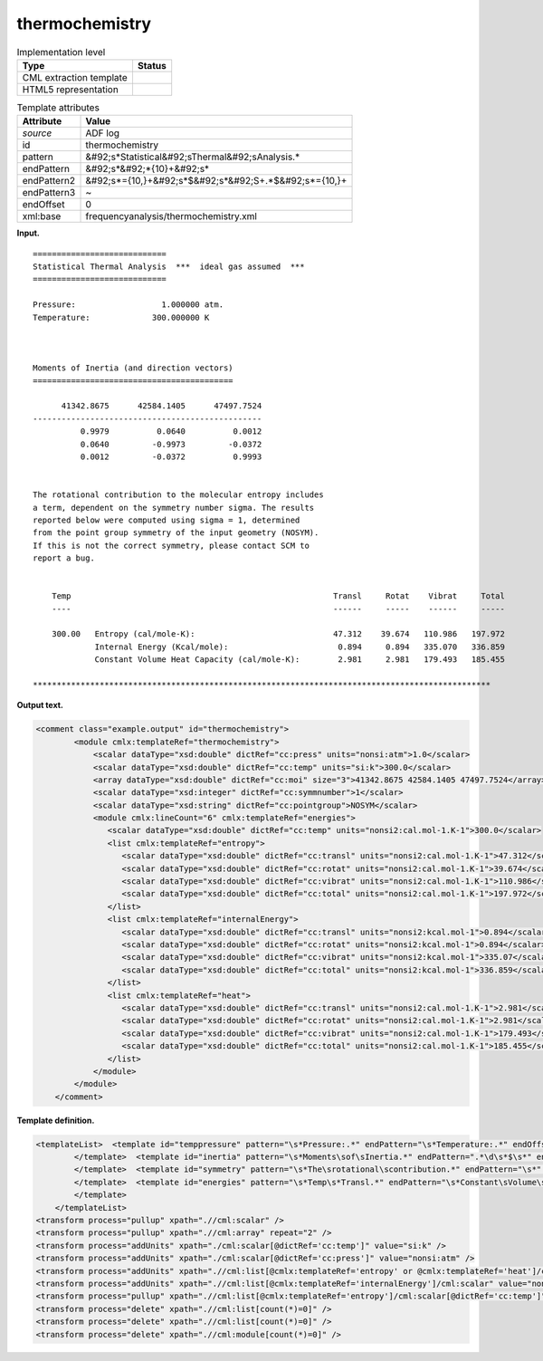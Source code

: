 .. _thermochemistry-d3e4680:

thermochemistry
===============

.. table:: Implementation level

   +----------------------------------------------------------------------------------------------------------------------------+----------------------------------------------------------------------------------------------------------------------------+
   | Type                                                                                                                       | Status                                                                                                                     |
   +============================================================================================================================+============================================================================================================================+
   | CML extraction template                                                                                                    | |image0|                                                                                                                   |
   +----------------------------------------------------------------------------------------------------------------------------+----------------------------------------------------------------------------------------------------------------------------+
   | HTML5 representation                                                                                                       | |image1|                                                                                                                   |
   +----------------------------------------------------------------------------------------------------------------------------+----------------------------------------------------------------------------------------------------------------------------+

.. table:: Template attributes

   +----------------------------------------------------------------------------------------------------------------------------+----------------------------------------------------------------------------------------------------------------------------+
   | Attribute                                                                                                                  | Value                                                                                                                      |
   +============================================================================================================================+============================================================================================================================+
   | *source*                                                                                                                   | ADF log                                                                                                                    |
   +----------------------------------------------------------------------------------------------------------------------------+----------------------------------------------------------------------------------------------------------------------------+
   | id                                                                                                                         | thermochemistry                                                                                                            |
   +----------------------------------------------------------------------------------------------------------------------------+----------------------------------------------------------------------------------------------------------------------------+
   | pattern                                                                                                                    | &#92;s*Statistical&#92;sThermal&#92;sAnalysis.\*                                                                           |
   +----------------------------------------------------------------------------------------------------------------------------+----------------------------------------------------------------------------------------------------------------------------+
   | endPattern                                                                                                                 | &#92;s*&#92;*{10}+&#92;s\*                                                                                                 |
   +----------------------------------------------------------------------------------------------------------------------------+----------------------------------------------------------------------------------------------------------------------------+
   | endPattern2                                                                                                                | &#92;s*={10,}+&#92;s*$&#92;s*&#92;S+.*$&#92;s*={10,}+                                                                      |
   +----------------------------------------------------------------------------------------------------------------------------+----------------------------------------------------------------------------------------------------------------------------+
   | endPattern3                                                                                                                | ~                                                                                                                          |
   +----------------------------------------------------------------------------------------------------------------------------+----------------------------------------------------------------------------------------------------------------------------+
   | endOffset                                                                                                                  | 0                                                                                                                          |
   +----------------------------------------------------------------------------------------------------------------------------+----------------------------------------------------------------------------------------------------------------------------+
   | xml:base                                                                                                                   | frequencyanalysis/thermochemistry.xml                                                                                      |
   +----------------------------------------------------------------------------------------------------------------------------+----------------------------------------------------------------------------------------------------------------------------+

**Input.**

::

       
    ============================
    Statistical Thermal Analysis  ***  ideal gas assumed  ***
    ============================
     
    Pressure:                  1.000000 atm.
    Temperature:             300.000000 K



    Moments of Inertia (and direction vectors)
    ==========================================

          41342.8675      42584.1405      47497.7524
    ------------------------------------------------
              0.9979          0.0640          0.0012
              0.0640         -0.9973         -0.0372
              0.0012         -0.0372          0.9993


    The rotational contribution to the molecular entropy includes
    a term, dependent on the symmetry number sigma. The results 
    reported below were computed using sigma = 1, determined
    from the point group symmetry of the input geometry (NOSYM).
    If this is not the correct symmetry, please contact SCM to 
    report a bug.


        Temp                                                       Transl     Rotat    Vibrat     Total
        ----                                                       ------     -----    ------     -----

        300.00   Entropy (cal/mole-K):                             47.312    39.674   110.986   197.972
                 Internal Energy (Kcal/mole):                       0.894     0.894   335.070   336.859
                 Constant Volume Heat Capacity (cal/mole-K):        2.981     2.981   179.493   185.455
    
    ************************************************************************************************
       

**Output text.**

.. code:: xml

   <comment class="example.output" id="thermochemistry"> 
           <module cmlx:templateRef="thermochemistry">       
               <scalar dataType="xsd:double" dictRef="cc:press" units="nonsi:atm">1.0</scalar>
               <scalar dataType="xsd:double" dictRef="cc:temp" units="si:k">300.0</scalar>
               <array dataType="xsd:double" dictRef="cc:moi" size="3">41342.8675 42584.1405 47497.7524</array>         
               <scalar dataType="xsd:integer" dictRef="cc:symmnumber">1</scalar>
               <scalar dataType="xsd:string" dictRef="cc:pointgroup">NOSYM</scalar>
               <module cmlx:lineCount="6" cmlx:templateRef="energies">
                  <scalar dataType="xsd:double" dictRef="cc:temp" units="nonsi2:cal.mol-1.K-1">300.0</scalar>
                  <list cmlx:templateRef="entropy">               
                     <scalar dataType="xsd:double" dictRef="cc:transl" units="nonsi2:cal.mol-1.K-1">47.312</scalar>
                     <scalar dataType="xsd:double" dictRef="cc:rotat" units="nonsi2:cal.mol-1.K-1">39.674</scalar>
                     <scalar dataType="xsd:double" dictRef="cc:vibrat" units="nonsi2:cal.mol-1.K-1">110.986</scalar>
                     <scalar dataType="xsd:double" dictRef="cc:total" units="nonsi2:cal.mol-1.K-1">197.972</scalar>
                  </list>
                  <list cmlx:templateRef="internalEnergy">
                     <scalar dataType="xsd:double" dictRef="cc:transl" units="nonsi2:kcal.mol-1">0.894</scalar>
                     <scalar dataType="xsd:double" dictRef="cc:rotat" units="nonsi2:kcal.mol-1">0.894</scalar>
                     <scalar dataType="xsd:double" dictRef="cc:vibrat" units="nonsi2:kcal.mol-1">335.07</scalar>
                     <scalar dataType="xsd:double" dictRef="cc:total" units="nonsi2:kcal.mol-1">336.859</scalar>
                  </list>
                  <list cmlx:templateRef="heat">
                     <scalar dataType="xsd:double" dictRef="cc:transl" units="nonsi2:cal.mol-1.K-1">2.981</scalar>
                     <scalar dataType="xsd:double" dictRef="cc:rotat" units="nonsi2:cal.mol-1.K-1">2.981</scalar>
                     <scalar dataType="xsd:double" dictRef="cc:vibrat" units="nonsi2:cal.mol-1.K-1">179.493</scalar>
                     <scalar dataType="xsd:double" dictRef="cc:total" units="nonsi2:cal.mol-1.K-1">185.455</scalar>
                  </list>
               </module>
           </module> 
       </comment>

**Template definition.**

.. code:: xml

   <templateList>  <template id="temppressure" pattern="\s*Pressure:.*" endPattern="\s*Temperature:.*" endOffset="1">    <record id="pressure">\s*Pressure:{F,cc:press}.*</record>    <record id="temperature">\s*Temperature:{F,cc:temp}.*</record>    <transform process="pullup" xpath=".//cml:scalar" />
           </template>  <template id="inertia" pattern="\s*Moments\sof\sInertia.*" endPattern=".*\d\s*$\s*" endOffset="2">    <record repeat="3" />    <record>{3F,cc:moi}</record>                   
           </template>  <template id="symmetry" pattern="\s*The\srotational\scontribution.*" endPattern="\s*" endPattern2="~">    <record repeat="2">.*</record>    <record>.*sigma\s=\s{I,cc:symmnumber}.*</record>    <record>.*point\sgroup\ssymmetry\sof\sthe\sinput\sgeometry\s\({X,cc:pointgroup}\).*</record>    <transform process="pullup" xpath=".//cml:scalar" />
           </template>  <template id="energies" pattern="\s*Temp\s*Transl.*" endPattern="\s*Constant\sVolume\sHeat.*" endOffset="1" repeat="*">    <record repeat="3" />    <record id="entropy">{F,cc:temp}Entropy\s*\(cal/mole-K\):{F,cc:transl}{F,cc:rotat}{F,cc:vibrat}{F,cc:total}</record>    <record id="internalEnergy">\s*Internal\sEnergy\s\(Kcal/mole\):{F,cc:transl}{F,cc:rotat}{F,cc:vibrat}{F,cc:total}</record>    <record id="heat">\s*Constant\sVolume\sHeat\sCapacity\s\(cal/mole-K\):{F,cc:transl}{F,cc:rotat}{F,cc:vibrat}{F,cc:total}</record>
           </template>   
       </templateList>
   <transform process="pullup" xpath=".//cml:scalar" />
   <transform process="pullup" xpath=".//cml:array" repeat="2" />
   <transform process="addUnits" xpath="./cml:scalar[@dictRef='cc:temp']" value="si:k" />
   <transform process="addUnits" xpath="./cml:scalar[@dictRef='cc:press']" value="nonsi:atm" />
   <transform process="addUnits" xpath=".//cml:list[@cmlx:templateRef='entropy' or @cmlx:templateRef='heat']/cml:scalar" value="nonsi2:cal.mol-1.K-1" />
   <transform process="addUnits" xpath=".//cml:list[@cmlx:templateRef='internalEnergy']/cml:scalar" value="nonsi2:kcal.mol-1" />
   <transform process="pullup" xpath=".//cml:list[@cmlx:templateRef='entropy']/cml:scalar[@dictRef='cc:temp']" />
   <transform process="delete" xpath=".//cml:list[count(*)=0]" />
   <transform process="delete" xpath=".//cml:list[count(*)=0]" />
   <transform process="delete" xpath=".//cml:module[count(*)=0]" />

.. |image0| image:: ../../imgs/Total.png
.. |image1| image:: ../../imgs/Total.png
